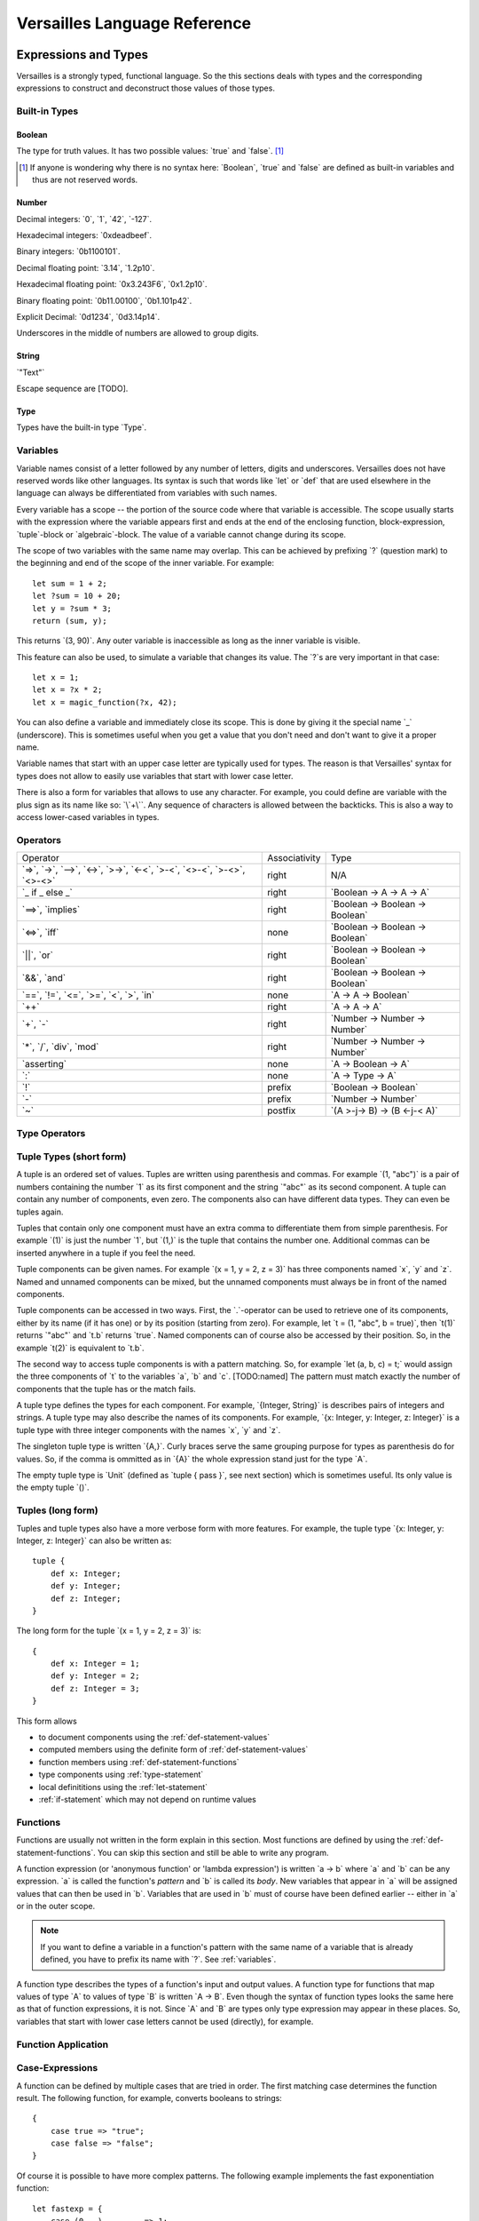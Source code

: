 .. role:: versailles(code)
    :language: versailles
.. default-role:: versailles
       
=============================
Versailles Language Reference
=============================

Expressions and Types
=====================

Versailles is a strongly typed, functional language. So the this sections
deals with types and the corresponding expressions to construct and deconstruct
those values of those types.

.. productionlist:: versailles
    Expression :  `Variable`
               :| `NumberExpr`
               :| `StringExpr`
               :| `InterpolatedStringExpr`
               :| `TernaryExpr`
               :| `BinaryExpr`
               :| `UnaryExpr`
               :| `LambdaExpr`
               :| `CasesExpr`
               :| `ApplicationExpr`
               :| `TupleExpr`
               :| `IndexExpr`
               :| `TupleTypeExpr`
    TypeExpression :  `TypeVariable`
                   :| `WhereType`
                   :| `KindedType`
                   :| `FunctionType`
                   :| `ApplicationType`
                   :| `TupleType`
                   :| `AlgebraicType`
                   :| `TupleExpr`

Built-in Types
--------------

Boolean
^^^^^^^

The type for truth values. It has two possible values: `true` and `false`. [#fboolean]_

.. [#fboolean] If anyone is wondering why there is no syntax here: `Boolean`, 
               `true` and `false` are defined as built-in variables 
               and thus are not reserved words.

Number
^^^^^^

.. productionlist:: versailles
    Dec : ["0" .. "9"]
    Hex : ["0" .. "9", "a" .. "f", "A" .. "F"]
    Bin : ["0" .. "1"]
    Oct : ["0" .. "9"]
    NumberExpr :  `Dec` (`Dec` | "_")* ("." (`Dec` | "_")*)? (("e"|"E"|"p"|"P") `Dec` (`Dec` | "_")*)?
               :| "0d" `Dec` (`Dec` | "_")* ("." (`Dec` | "_")*)? ((p"|"P") `Dec` (`Dec` | "_")*)?
               :| "0x" `Hex` (`Hex` | "_")* ("." (`Hex` | "_")*)? ((p"|"P") `Hex` (`Hex` | "_")*)?
               :| "0b" `Bin` (`Bin` | "_")* ("." (`Bin` | "_")*)? ((p"|"P") `Bin` (`Bin` | "_")*)?
               :| "0o" `Oct` (`Oct` | "_")* ("." (`Oct` | "_")*)? ((p"|"P") `Oct` (`Oct` | "_")*)?

Decimal integers: `0`, `1`, `42`, `-127`.

Hexadecimal integers: `0xdeadbeef`.

Binary integers: `0b1100101`.

Decimal floating point: `3.14`, `1.2p10`.

Hexadecimal floating point: `0x3.243F6`, `0x1.2p10`.

Binary floating point: `0b11.00100`, `0b1.101p42`.

Explicit Decimal: `0d1234`, `0d3.14p14`.

Underscores in the middle of numbers are allowed to group digits.

String
^^^^^^

.. productionlist:: versailles
    StringExpr : "\"" [^ "\"" "\n"] "\""

`"Text"`

Escape sequence are [TODO].

.. seealso::
    
    :ref:`interpolated_text`
    
Type
^^^^

Types have the built-in type `Type`. 
    
.. _variables:
    
Variables
---------

.. productionlist:: versailles
    TypeName :  ["A" .. "Z"] ["a" .. "z", "A" .. "Z", "0" .. "9", "_"]*
             :| "`" [^ "`" "\n"] "`"
    Name     :  ["a" .. "z"] ["a" .. "z", "A" .. "Z", "0" .. "9", "_"]*
             :| `TypeName`
    TypeVariable : "?"? `TypeName`
    Variable     : "?"? `Name`

Variable names consist of a letter followed by any number of letters, digits and
underscores. Versailles does not have reserved words like other languages.
Its syntax is such that words like `let` or `def` that are used elsewhere in
the language can always be differentiated from variables with such names.

Every variable has a scope -- the portion of the source code where that
variable is accessible. The scope usually starts with the expression where
the variable appears first and ends at the end of the enclosing function, 
block-expression, `tuple`-block or `algebraic`-block.
The value of a variable cannot change during its scope.

The scope of two variables with the same name may overlap. This can be achieved 
by prefixing `?` (question mark) to the beginning and end of the scope of 
the inner variable. For example::
    
    let sum = 1 + 2;
    let ?sum = 10 + 20;
    let y = ?sum * 3;
    return (sum, y);
    
This returns `(3, 90)`. Any outer variable is inaccessible as long as the
inner variable is visible. 

This feature can also be used, to simulate a variable that changes its value.
The `?`\s are very important in that case::

    let x = 1;
    let x = ?x * 2;
    let x = magic_function(?x, 42);  

You can also define a variable and immediately close its scope. This is done
by giving it the special name `_` (underscore). This is sometimes useful when you get a 
value that you don't need and don't want to give it a proper name. 

Variable names that start with an upper case letter are typically used for 
types. The reason is that Versailles' syntax for types does not allow to 
easily use variables that start with lower case letter.

There is also a form for variables that allows to use any character. For 
example, you could define are variable with the plus sign as its name like so:
`\`+\``. Any sequence of characters is allowed between the backticks. 
This is also a way to access lower-cased variables in types.

.. `` # fixes editor syntax highlighting

Operators
---------

.. productionlist:: versailles
    TernaryExpr : `Expression` "if" `Expression` "else" `Expression`
    BinaryExpr : `Expression` (
               :      "=>"              // function expression with inferred type
               :    | "->" | "-->"      // normal function expression
               :    | "<->"             // inverse janus
               :    | ">->"             // semi-inverse janus
               :    | "<-<"             // cosemi-inverse janus
               :    | ">-<"             // pseudoinverse janus
               :    | "<>-<"            // semi-pseudoinverse janus
               :    | ">-<>"            // cosemi-pseudoinverse janus
               :    | "<>-<>"           // generic janus
               :    | "==>" | "implies" // implies
               :    | "<=>" | "iff"     // if and only if
               :    | "||" | "or"       // logical or
               :    | "&&" | "and"      // logical and
               :    | "=="              // equals
               :    | "!="              // not equals
               :    | "<="              // less or equals
               :    | ">="              // greater or equals
               :    | "<"               // less than
               :    | ">"               // greater than
               :    | "in"              // is element of
               :    | "++"              // concatenate
               :    | "+"               // addition
               :    | "-"               // subtraction
               :    | "*"               // multiplication
               :    | "/"               // division
               :    | "div"             // integer division
               :    | "mod"             // modulo
               :    | "asserting"       // assertion checking
               :    | ":"               // explicit typing
               : ) `Expression`
    PrefixExpr : ( "!"         // logical negation
               : | "-"         // additive inverse
               : ) `Expression`
    PostfixExpr : `Expression` ( 
                   "~" // janus reverse )

.. list-table::

    * - Operator
      - Associativity
      - Type
    * - `=>`, `->`, `-->`, `<->`, `>->`, `<-<`, `>-<`, `<>-<`,
        `>-<>`, `<>-<>`
      - right
      - N/A
    * - `_ if _ else _`
      - right
      - `Boolean -> A -> A -> A`
    * - `==>`, `implies`
      - right
      - `Boolean -> Boolean -> Boolean`
    * - `<=>`, `iff`
      - none
      - `Boolean -> Boolean -> Boolean`
    * - `||`, `or`
      - right
      - `Boolean -> Boolean -> Boolean`
    * - `&&`, `and`
      - right
      - `Boolean -> Boolean -> Boolean`
    * - `==`, `!=`, `<=`, `>=`‚ `<`‚ `>`, `in`
      - none
      - `A -> A -> Boolean`
    * - `++`
      - right
      - `A -> A -> A`
    * - `+`, `-`
      - right
      - `Number -> Number -> Number`
    * - `*`, `/`, `div`, `mod`
      - right
      - `Number -> Number -> Number`
    * - `asserting`
      - none
      - `A -> Boolean -> A`
    * - `:`
      - none
      - `A -> Type -> A`
    * - `!`
      - prefix
      - `Boolean -> Boolean`
    * - `-`
      - prefix
      - `Number -> Number`
    * - `~`
      - postfix
      - `(A >-j-> B) -> (B <-j-< A)`
      
Type Operators
--------------

.. productionlist:: versailles
    WhereType : `TypeExpression` ("where" | "unless") `Expression` // refinement type
    KindedType : `TypeExpression` "::" `TypeExpression` // explitely kinded type
    
      
Tuple Types (short form)
------------------------

.. productionlist:: versailles
    TupleExpr : "(" (","* `Expression` (","+ `Expression`)* ("," `Name` "=" `Expression`)* ","* ")"
    TupleTypeExpr : "(" (","* `TypeExpression` (","+ `TypeExpression`)* ("," `Name` ":" `TypeExpression`)* ","* ")"  

A tuple is an ordered set of values. Tuples are written using parenthesis and 
commas. For example `(1, "abc")` is a pair of numbers containing the number `1` as
its first component and the string `"abc"` as its second component. A tuple can contain
any number of components, even zero. The components also can have different data
types. They can even be tuples again.

Tuples that contain only one component must have an extra comma to differentiate
them from simple parenthesis. For example `(1)` is just the number `1`,
but `(1,)` is the tuple that contains the number one. Additional commas can 
be inserted anywhere in a tuple if you feel the need.

Tuple components can be given names. For example `(x = 1, y = 2, z = 3)` has
three components named `x`, `y` and `z`. Named and unnamed components 
can be mixed, but the unnamed components must always be in front of the named
components.

Tuple components can be accessed in two ways. First, the `.`-operator can be
used to retrieve one of its components, either by its name (if it has one) or 
by its position (starting from zero). For example, let `t = (1, "abc", b = true)`‚
then `t(1)` returns `"abc"` and `t.b` returns `true`. Named components
can of course also be accessed by their position. So, in the example `t(2)` is
equivalent to `t.b`. 

The second way to access tuple components is with a pattern matching. So, for
example `let (a, b, c) = t;` would assign the three components of `t` to
the variables `a`, `b` and `c`. [TODO:named]
The pattern must match exactly the number of components that the tuple has or
the match fails. 
 
A tuple type defines the types for each component. For example, `{Integer, String}` 
is describes pairs of integers and strings. A tuple type may also describe
the names of its components. For example, `{x: Integer, y: Integer, z: Integer}` 
is a tuple type with three integer components with the names `x`, `y` and `z`.

The singleton tuple type is written `{A,}`. Curly braces serve the same
grouping purpose for types as parenthesis do for values. So, if the comma is ommitted 
as in `{A}` the whole expression stand just for the type `A`.

The empty tuple type is `Unit` (defined as `tuple { pass }`, see next 
section) which is sometimes useful. Its only value is the empty tuple `()`.

Tuples (long form)
-----------------------

.. productionlist:: versailles
    TupleExpr : ... | `BlockStmt`
    TupleType : ... | "tuple" `BlockStmt`  

Tuples and tuple types also have a more verbose form with more features. For example,
the tuple type `{x: Integer, y: Integer, z: Integer}` can also be written as::

    tuple {
        def x: Integer;
        def y: Integer;
        def z: Integer;
    }
    
The long form for the tuple `(x = 1, y = 2, z = 3)` is::

    {
        def x: Integer = 1;
        def y: Integer = 2;
        def z: Integer = 3;
    }
    
This form allows

* to document components using the :ref:`def-statement-values`
* computed members using the definite form of :ref:`def-statement-values`
* function members using :ref:`def-statement-functions`
* type components using :ref:`type-statement`
* local definititions using the :ref:`let-statement` 
* :ref:`if-statement` which may not depend on runtime values

Functions
---------

Functions are usually not written in the form explain in this section. Most 
functions are defined by using the :ref:`def-statement-functions`. You can
skip this section and still be able to write any program.

A function expression (or 'anonymous function' or 'lambda expression') is 
written `a -> b` where `a` and `b` can be any expression. `a` is called
the function's *pattern* and `b` is called its *body*. New variables
that appear in `a` will be assigned values that can then be used in `b`.
Variables that are used in `b` must of course have been defined earlier -- 
either in `a` or in the outer scope.

.. note::

    If you want to define a variable in a function's pattern with the same name 
    of a variable that is already defined, you have to prefix its name with `?`.
    See :ref:`variables`.

A function type describes the types of a function's input and output values.
A function type for functions that map values of type `A` to values of type
`B` is written `A -> B`. Even though the syntax of function types looks the
same here as that of function expressions, it is not. Since `A` and `B` are
types only type expression may appear in these places. So, variables that start
with lower case letters cannot be used (directly), for example.

Function Application
--------------------

.. productionlist:: versailles
    ApplicationExpr :  `Expression` `TupleExpr`
                    :| `Expression` "." `Name`
                    :| `Expression` "." `CasesExpr`
                    :| `Expression` `IndexExpr`
                    :| `Expression` `TupleTypeExpr`
    ApplicationType :  `TypeExpression` `TupleExpr`
                    :| `TypeExpression` "." `Name`
                    :| `TypeExpression` `TupleTypeExpr`

Case-Expressions
----------------

.. productionlist:: versailles
    CasesExpr : "{" `CaseStmt`+ "}"
    CaseStmt : "case" `LambdaExpr`

A function can be defined by multiple cases that are tried in order. The first
matching case determines the function result. The following function, for example,
converts booleans to strings::

    {
        case true => "true";
        case false => "false";
    }
    
Of course it is possible to have more complex patterns. The following example
implements the fast exponentiation function::

    let fastexp = {
        case (0, _)         => 1;
        case (n * 2, x)     => { 
            let xn = fastexp(n, x); 
            return xn * xn; 
        };
        case (n * 2 + 1, x) => { 
            let x2 = fastexp(n, x); 
            return xn * xn * x; 
        };
    };  

The `.`-operator can be used to immediately apply a case-expression to a
value. This is equivalent to pattern matching expressions in other languages::

    parse("123").{
        case nothing => 0;
        case some(n) => n;
    }

We use `=>` here, but any of the function or janus arrows may be used instead.
`=>` tries to guess which type of function or janus you are defining by choosing
the most restrictive arrow that still type checks. But you can always be specific
and give the arrow that you want. 

Januses (Reversible Functions)
------------------------------

A janus is a function that can be run in reverse. Reversible functions cannot
be dependently typed. A janus type replaces `->` with one of the following
symbols. 

`<>-<>` Generic Janus
    
    A generic janus, `f: A <>-<> B` has a reverse `f~: B <>-<> A` and that's
    it. Every janus is also a function, and so is its reverse.

`>->` Semi-inverse Janus

    If `f(x)` is defined then `f~(f(x)) = x`.
    
`<-<` Cosemi-inverse Janus
    
    If `f~(x)` is defined then `f(f~(x)) = x`, i.e., `f~` is semi-inverse.
    
`<->` Inverse Janus

    `f` is semi-inverse and cosemi-inverse.
    
`<>->` Semi-pseudoinverse Janus
    
    If `f(x)` is defined then `f(f~(f(x)) = x`.
    
`<-<>` Cosemi-pseudoinverse Janus
    
    If `f~(x)` is defined then `f~(f(f~(x)) = x`, i.e., `f~` is semi-pseudoinverse.
    
`>-<` Pseudoinverse Janus

   `f` is semi-pseudoinverse and cosemi-pseudoinverse.
   
A janus is really two functions. It has additional constraints. Of course every
function that is called inside a janus must be a janus. Otherwise, we cannot
hope to construct a reverse. There are also restrictions on how variables
are used, which are a bit unintuitive. Every variable must be used at least once.
Also, for some types like functions, variables of those types must be used 
exactly once.

This comes from the way the reverse of a janus is derived. The reverse of 
`a <>-<> b` is `b <>-<> a`. And since every variable must be defined before
it is used, `b` must contain the same variables as `a`, otherwise the reverse
is ill-defined. We call the variables that are define in the context of a janus
*linear*.

There is one exception, though, and this is where it gets unintuitive. In a
janus application like `f(x)`, `f[x]` or `x.f` linear variables that do
not appear linearly in `x` may appear non-linearly in `f`. For example,
the built-in function for addition is `\`+\`: Number -> Number <-> Number`.
We can write a function that returns the sum and difference of its arguments
in the following way::

    def symsum(?a: Number, ?b: Number): Number = {
        let ?sum = `+`(a)(?b);
        let ?diff = `+`(sum)~(`*`(2)(?a));
        return (?sum, ?diff);
    };

The scopes of the linear variables have been explicitly marked with `?` to
make it clear where the places are that they are used linearly. `a` and `sum`
are also used non-linearly in the middle. `a` is used to construct the janus
`\`+\`(a)` which is then applied to `?b`. `b` is consumed and transformed 
into `sum`‚ but `a` is not consumed. It is still available afterwards and must
be consumed by some expression. 
   
Dependently Typed Functions
---------------------------
   
A dependent function type is written with an extended arrow `-->`. In this 
case, the argument is given as a tuple expression: `(x: A) --> B(x)`.
This allows the result type of the function to depend on the actual value of 
the argument. Instead of giving the type of the argument directly, the argument
type is the type of the argument expression. 
Thus, `A -> B` is truly just an abbreviation of `(_: A) --> B`. So, 
the actual argument cannot not appear in `B`.

Januses cannot have a dependent type.

There is no difference between the function expressions `a --> b` and `a -> b`.
Function expressions don't need a special syntax to be dependently typed.

Lists
-----

List are written `[1, 2, 3]`. Lists are similar to tuples, except that all
components have to have the same type and that the list type does not distinguish
between lists of different length. The empty list is written `[]`.

There is a special notation for ranges, for example `[2 .. 5] = [2, 3, 4]`
and `[5 .. 2] = [5, 4, 3]` and `[2 .. 2] = []`.

There is also a special list application `f[1, 2, 3]` that returns a new list
where the function is applied to each element of the list, so `[f(1), f(2), f(3)]`.

List comprehensions are like `[f(x) for x from list]`.

The list type is defined by the standard library as::

    type List{A} = algebraic {
        variant nil;
        variant cons(head: A, tail: List{A});
    };
    
and `[1, 2, 3]` is just syntactic sugar for `cons(1, cons(2, cons(3, nil)))`.

Dictionaries
------------

Dictionaries are lists of key value pairs, written like 
`["fst" = 1, "snd" = 2, "thd" = 3]`.  

Dictionary comprehensions are like `[name(x) = value(x) for x from list]`.

Algebraic Data Types
--------------------

.. _interpolated_text:

Interpolated Text
-----------------

If-Expressions
--------------

Asserting-Expressions
---------------------

Block Expressions
-----------------

Statements
==========

.. productionlist:: versailles
    ComplexStatement :  `SimpleStatement` 
                     :| `BlockStmt`
    SimpleStatement :  `PassStmt`
                    :| `FailStmt`
                    :| `LetStmt` 
                    :| `CallStmt`
                    :| `ForgetStmt`
                    :| `RememberStmt`
                    :| `DefStmt` 
                    :| `TypeStmt`
                    :| `SwitchStmt` 
                    :| `IfStmt`
                    :| `LoopStmt`
    
Pass-, Fail- and Block Statements
---------------------------------

.. productionlist:: versailles
    PassStmt : "pass"
    FailStmt : "fail"
    BlockStmt : "{" `SimpleStatement` (";"+ `ComplexStatement`)* ";"* "}" 

The statement `pass` does nothing. It is rarely useful. It is necessary to 
create empty blocks.

The statement `fail` stops the current execution makes the current pattern
matching fail. Thus it may not be followed by other statements.

It is possible to group multiple statements into a single statement by 
enclosing them with curly braces (`{`, `}`). The first statement of a block
cannot be a such a block statement [#fblock]_. If you need to you can always
use `pass` as the first statement in your block.

.. [#fblock] Allowing block statements as the first statement in a block statement
             creates an ambiguity with tuple types.      

.. _let-statement:

Let-Statements
--------------

.. productionlist:: versailles
    LetStmt : "let" (`Expression` "=")? `Expression`

A `let`-statement consists of two expressions, say `a` and `b`, and is written
like `let a = b;`. It computes the value of `b` and matches it against `a`. If 
the match is successful, the undefined variables in `a` are assigned values 
to make the match successful. Those variables are then available until they
go out of scope (see :ref:`variables`).

`let` is useful to define temporary variables. It cannot be used to define
public objects that can be used from elsewhere. You have to use `def` and
`type` for that. There is also `letdef` and `lettype`, that have the
same syntax as `def` and `type`, but only define those variables locally.

The short form of `let`, written just `let b`, can be used to fail 
on a condition. `b` must be a `Boolean` expression. If `b` evaluates to `false`
the statement fails. If `b` evaluates to `true`, the next statement is executed.
This form is equivalent to `let true = b` and `if !b { fail }`. So for 
example, the square root function could be written like::
    
    def sqrt(x: Number): Number = {
        let x >= 0;
        ...
    };
    
an it would be undefined for numbers less than zero.

Call-Statements
---------------

.. productionlist:: versailles
    CallStmt : "call" `Expression`
    
The call statement is used for function that have only side-effects. Their
return type must be `Unit`. `call x` is actually equivalent to `for () from x`.

TODO: side-effects    

Forget- and Remember-Statements
-------------------------------

.. productionlist:: versailles
    ForgetStmt : "forget" `Expression` "=" `Expression`
    RememberStmt : "remember" `Expression` "=" `Expression`
    
The `forget`-statement is used in a reversible function to discard information.
All the variables that appear linearly in the left expression are discarded. 
Since, the function is reversible, you have to give a way of reconstructing 
those variables in the reverse direction. That is what the right expression is
for. In reverse, a `forget` becomes a `remember` which acts pretty much like
a `let`-expression. The difference between `remember` and are as follows:

    * `remember a = b` becomes `forget a = b` in reverse, but `let a = b` 
       becomes `let b = a` in reverse.
    * Variables cannot appear linearly in `remember`'s second expression.
    
`forget a = b` is actually just syntactic sugar for `let () = forget(() -> b)(a)`
where `forget` is the built-in function. `remember a = b` is thus syntactic
sugar for `let a = forget(() -> b)~()`. `forget(f)` is a semi-inverse janus
with the following behavior:

    For all `A: Type`, `f: Unit -> A`, `x: A`:
    
    #. `forget(f)(x) = ()`
    #. `forget(f)~() = f()` 

.. _def-statement-values:

Def-Statements for Values
-------------------------

A `def`-statement is used to define members of tuples and modules.

.. _def-statement-functions:

Def-Statements for Functions
----------------------------

.. productionlist:: versailles
    DefStmt: ("def" | "letdef") `Name` (`TupleExpr` | `TupleTypeExpr`)* 
           : (":" `TypeExpression`)? ("=" `TypeExpression`)?


`def f(x: A)(y: B): C = stuff;` is short for 
`def f: (x: A) --> (y: B) --> C = (x: A) -> (y: B) -> stuff;`.

`def f(x: A)(y: B) <->: C = stuff;` is short for 
`def f: (x: A) --> B <-> C = (x: A) -> (y: B) <-> stuff;`.

`def f(x: A)(y: B) <-> (z: C) { stuff; };` is short for 
`def f: (x: A) --> B <-> C = (x: A) --> (y: B) <-> { stuff; return (z: C); };`.

`def f(x: A)(y: B) <-> g(z: C) { stuff; };` is short for 
`def f: (x: A) --> B <-> C = (x: A) --> (y: B) <-> { stuff; return (z: C); };
def g: (x: A) --> C <-> B = f~;`.


`def f(x: A)(y: B): C;` is short for 
`def f: (x: A) --> (y: B) --> C;`.

`def f(x: A)(y: B) <->: C;` is short for 
`def f: (x: A) --> B <-> C;`.

`def f(x: A)(y: B) <-> (z: C);` is short for 
`def f: (x: A) --> B <-> C = (x: A) --> (y: B) <-> C;`.

`def f(x: A)(y: B) <-> g(z: C);` is short for 
`def f: (x: A) --> B <-> C; def g: (x: A) --> C <-> B = (x: A) -> f~(x);`.

.. _type-statement:

Type-Statements
---------------

.. productionlist:: versailles
    TypeStmt: ("type" | "lettype") `TypeName` (`TupleExpr` | `TupleTypeExpr`)* 
            : ("::" `TypeExpression`)? ("=" `TypeExpression`)?

Like `def` but the expression after `=` is a type expression.

For example::

    type Vector3 = {x: Number, y: Number, z: Number}; 
    
is just short for::

    def Vector3: Type = {x: Number, y: Number, z: Number};
    
`type` allows to define functions returning types, similar to `def`::    
    
    type Id{A} = A;
    type List{A} = algebraic {
        variant Nil;
        variant Cons: (A, List{A});
    };
    type NList(n: Number){A} = (n.{
        case 0     => algebraic { variant Nil; };
        case n + 1 => algebraic { variant Cons: (A, NList(n){A}); };
    });
    
Switch-Statement
----------------

.. productionlist:: versailles
    SwitchStmt: "switch" "{" "case" `ComplexStatement` (";"  
              :              "case" `ComplexStatement`)* ";"? "}"

Similar to how a function can be defined by pattern matching using the `case`-
expression, the `switch`-statement allows to you to define multiple alternative
statements. Each of the statements preceded by `case` are executed in order,
until one is found that does not fail. The behavior of the `switch`-statement
then becomes the same as the behavior of the non-failing `case`-statement. 

The names and types of the consumed and defined variables in each `case`-
statement must be identical.

.. _if-statement:

If-Statements
-------------

.. productionlist:: versailles    
    IfStmt : "if" `Expression` 
           : ("then" `ComplexStatement` | `BlockStmt`)
           : ("asserting" `Expression`)?
           : ("else" `ComplexStatement`)?
    
The `if`-statement executes either the statement following `then` or the 
statement following `else` depending on the `Boolean` computed from the
expression following `if`. If `asserting` is given, its value is checked
after one of the branches was executed. If its value is different from the
that of the expression following `if`, the whole `if`-statement fails.
In a reversible context, the `asserting`-branch must be given.     
    
There is special treatment for block-expressions following `if` and `asserting`.
Instead of a boolean expression you can give a block-expression. The expressions
are considered `true` if they don't fail. Variables can be consumed and defined
in those expressions. The block-expressions must not have `return`-statement, so
they must actually be block-statements. In fact, `Boolean` expressions are 
actually converted to the short form of `let`-expressions (see 
:ref:`let-statement`) and then treated as block-statements.
    
`if c then t asserting a else e` is equivalent to `switch { case {c; t; a}; case e; }`.
`if c then t else e` is equivalent to `switch { case {c; t}; case e; }`. 
If the `else`-branch is not given just `pass` is assumed.

Loop-Statements
---------------

.. productionlist:: versailles
    LoopStmt : ("from" `Expression`)? ("do" `ComplexStatement`)? 
             : ("until" `Expression`)? ("loop" `ComplexStatement`)? 
               
This statement is a mix of ``while`` and ``do``-``while`` loops from C-like
languages. `until u` is equivalent to `while !u`. One of `do` or `loop` is 
required. If not given, `do pass`, `while true` and `loop pass` is assumed.

`do d until u` does `d` and then checks `u`. If `false`, repeat, otherwise the 
loop is finished.

`until u loop l` first checks `u`. If `false`, execute `l` and repeat, otherwise 
the loop is finished.

The `from`-expression must be `true` before the `loop` is entered and must
be `false` before every other repetition. The whole loop fails, if this is not
the case. If the `from`-expression is omitted in an irreversible context,
the `from`-expression is not checked at all. The `from`-expression is necessary
for the loop to have a reverse, so it is always checked in a reversible context. 
               
`from f do d until u loop l` is actually equivalent to 
`do { let !f; d } loop { let !u; l }`. All together, `do d loop l` does the 
following:

    #. In a reversible context only, try to execute `d`, and fail if it doesn't fail.
    #. Execute `l`, and goto step 5 if it fails.
    #. Execute `d`, and fail if it fails.
    #. Goto step 2.
    #. Done.

The reverse of the loop `from f do d while w loop l` is `from w do dr while f loop lr`
where `dr` and `lr` are the reverses of `d` and `l` respectively.

Return-Statements
-----------------

Returns ends the current block specifying its value. If a block has no 
`return`-statement, a `return ()` is implied.

Yield-Statements
----------------

Module-Statements
-----------------

Miscellaneous
=============

Curly Braces
------------

Versailles has 

* block-expressions
    may contain `return`. If no `return` statement, then `return ()` is implied.
    must not contain `for`, `when`, `yield`, `case`.
* monad-block-expressions
    must contain at least one of `for`, `when` or `yield`. `return x` is equivalent
    to `yield pure(x)`.
    must not contain `case`.
* case-expressions
    must contain only `case`-statements
* tuple types
    always begins with a type expression, which are can be differentiated
    from statements by their first token.
    
To avoid confusion none of these forms allows empty curly braces (`{}`).

* empty block-expression: `{ pass }`
* empty monad-block-expression: `pure()`
* empty case-expression: `fail` (the built-in function), or `{ fail } => { fail }` 
* empty tuple type: `tuple { pass }` 
